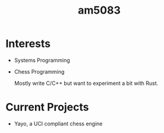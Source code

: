 #+title: am5083

* Interests
- Systems Programming
- Chess Programming

  Mostly write C/C++ but want to experiment a bit with Rust.
* Current Projects
- Yayo, a UCI compliant chess engine
